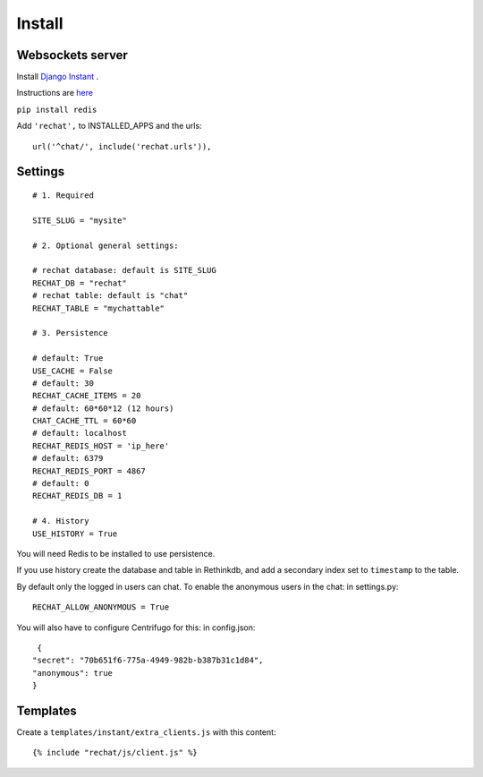 Install
=======

Websockets server
-----------------

Install `Django Instant <https://github.com/synw/django-instant>`_ .

Instructions are `here <http://django-instant.readthedocs.io/en/latest/src/install.html>`_

``pip install redis``

Add ``'rechat',`` to INSTALLED_APPS and the urls:

.. highlight:: python

::

   url('^chat/', include('rechat.urls')),

Settings
--------

.. highlight:: python

::

   # 1. Required
   
   SITE_SLUG = "mysite"
   
   # 2. Optional general settings:
   
   # rechat database: default is SITE_SLUG
   RECHAT_DB = "rechat"
   # rechat table: default is "chat"
   RECHAT_TABLE = "mychattable"
   
   # 3. Persistence
   
   # default: True
   USE_CACHE = False
   # default: 30
   RECHAT_CACHE_ITEMS = 20
   # default: 60*60*12 (12 hours)
   CHAT_CACHE_TTL = 60*60
   # default: localhost
   RECHAT_REDIS_HOST = 'ip_here'
   # default: 6379
   RECHAT_REDIS_PORT = 4867
   # default: 0
   RECHAT_REDIS_DB = 1
   
   # 4. History
   USE_HISTORY = True
   
You will need Redis to be installed to use persistence.  

If you use history create the database and table in Rethinkdb, and add a secondary index 
set to ``timestamp`` to the table. 

By default only the logged in users can chat. To enable the anonymous users in the chat: in settings.py: 

.. highlight:: python

::

   RECHAT_ALLOW_ANONYMOUS = True
   
You will also have to configure Centrifugo for this: in config.json:

.. highlight:: javascript

::

   {
  "secret": "70b651f6-775a-4949-982b-b387b31c1d84",
  "anonymous": true
  }
  
Templates
---------

Create a ``templates/instant/extra_clients.js`` with this content:

.. highlight:: python

::

   {% include "rechat/js/client.js" %}


  
  